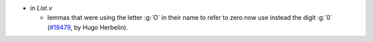 - in `List.v`

  + lemmas that were using the letter :g:`O` in their name to refer to
    zero now use instead the digit :g:`0`
    (`#19479 <https://github.com/coq/coq/pull/19479>`_,
    by Hugo Herbelin).
